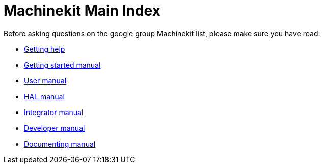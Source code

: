 = Machinekit Main Index

Before asking questions on the google group Machinekit list,
please make sure you have read:

- link:getting-help.asciidoc[Getting help]

- link:index-getting-started.asciidoc[Getting started manual]
- link:index-user.asciidoc[User manual]
- link:index-HAL.asciidoc[HAL manual]
- link:index-integrator.asciidoc[Integrator manual]
- link:index-developer.asciidoc[Developer manual]

- link:machinekit-documentation/documenting/documenting.asciidoc[Documenting manual]
